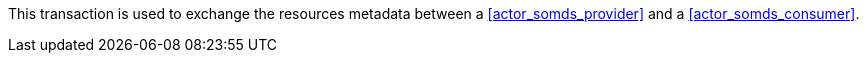 // DEV-25 Transaction Summary

This transaction is used to exchange the resources metadata between a <<actor_somds_provider>> and a <<actor_somds_consumer>>.

